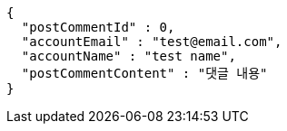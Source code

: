 [source,options="nowrap"]
----
{
  "postCommentId" : 0,
  "accountEmail" : "test@email.com",
  "accountName" : "test name",
  "postCommentContent" : "댓글 내용"
}
----